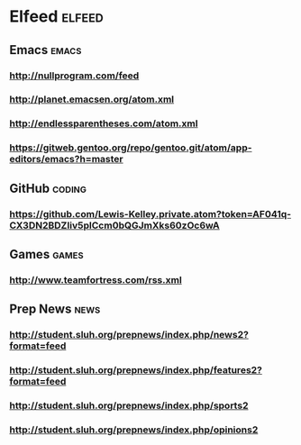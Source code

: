 * Elfeed                                                             :elfeed:
** Emacs                                                             :emacs:
*** http://nullprogram.com/feed
*** http://planet.emacsen.org/atom.xml
*** http://endlessparentheses.com/atom.xml
*** https://gitweb.gentoo.org/repo/gentoo.git/atom/app-editors/emacs?h=master
** GitHub :coding:
*** https://github.com/Lewis-Kelley.private.atom?token=AF041q-CX3DN2BDZIiv5plCcm0bQGJmXks60zOc6wA
** Games :games:
*** http://www.teamfortress.com/rss.xml
** Prep News :news:
*** http://student.sluh.org/prepnews/index.php/news2?format=feed
*** http://student.sluh.org/prepnews/index.php/features2?format=feed
*** http://student.sluh.org/prepnews/index.php/sports2
*** http://student.sluh.org/prepnews/index.php/opinions2
